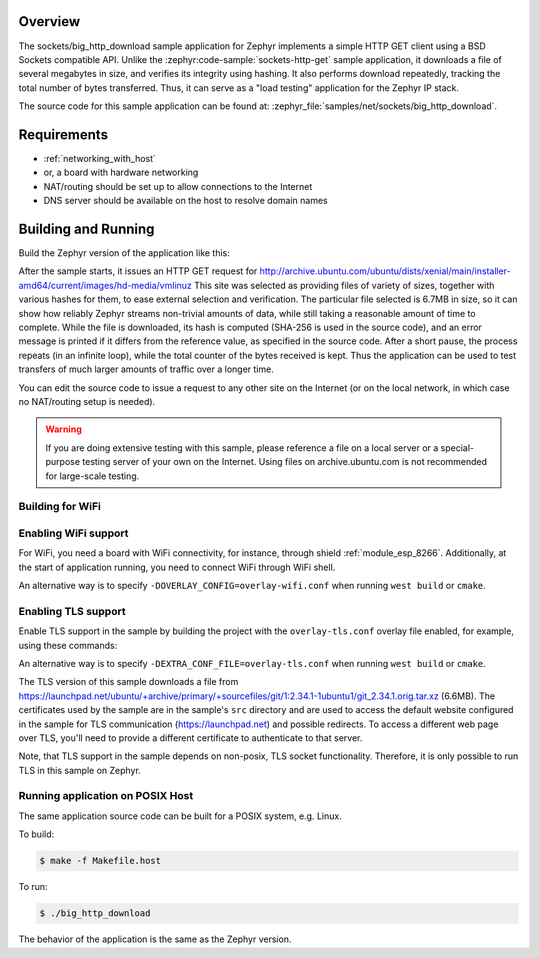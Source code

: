 .. zephyr:code-sample:: sockets-big-http-download
   :name: Large HTTP download
   :relevant-api: bsd_sockets tls_credentials

   Download a large file from a web server using BSD sockets.

Overview
********

The sockets/big_http_download sample application for Zephyr implements
a simple HTTP GET client using a BSD Sockets compatible API. Unlike
the :zephyr:code-sample:`sockets-http-get` sample application, it downloads a file of
several megabytes in size, and verifies its integrity using hashing. It
also performs download repeatedly, tracking the total number of bytes
transferred. Thus, it can serve as a "load testing" application for
the Zephyr IP stack.

The source code for this sample application can be found at:
:zephyr_file:`samples/net/sockets/big_http_download`.

Requirements
************

- :ref:`networking_with_host`
- or, a board with hardware networking
- NAT/routing should be set up to allow connections to the Internet
- DNS server should be available on the host to resolve domain names

Building and Running
********************

Build the Zephyr version of the application like this:

.. zephyr-app-commands::
   :zephyr-app: samples/net/sockets/big_http_download
   :board: <board_to_use>
   :goals: build
   :compact:

After the sample starts, it issues an HTTP GET request for
http://archive.ubuntu.com/ubuntu/dists/xenial/main/installer-amd64/current/images/hd-media/vmlinuz
This site was selected as providing files of variety of sizes, together
with various hashes for them, to ease external selection and verification.
The particular file selected is 6.7MB in size, so it can show how reliably
Zephyr streams non-trivial amounts of data, while still taking a
reasonable amount of time to complete. While the file is downloaded, its
hash is computed (SHA-256 is used in the source code), and an error
message is printed if it differs from the reference value, as specified
in the source code. After a short pause, the process repeats (in an
infinite loop), while the total counter of the bytes received is kept.
Thus the application can be used to test transfers of much larger amounts
of traffic over a longer time.

You can edit the source code to issue a request to any other site on
the Internet (or on the local network, in which case no NAT/routing
setup is needed).

.. warning::

   If you are doing extensive testing with this sample, please reference
   a file on a local server or a special-purpose testing server of your own
   on the Internet.  Using files on archive.ubuntu.com is not recommended for
   large-scale testing.

Building for WiFi
=================

Enabling WiFi support
=================================

For WiFi, you need a board with WiFi connectivity, for instance, through shield
:ref:`module_esp_8266`. Additionally, at the start of application running, you need to
connect WiFi through WiFi shell.

.. zephyr-app-commands::
   :zephyr-app: samples/net/sockets/big_http_download
   :board: [ disco_l475_iot1 | frdm_k64f ]
   :conf: "prj.conf overlay-wifi.conf"
   :shield: [esp_8266 | esp_8266_arduino ]
   :goals: build
   :compact:

An alternative way is to specify ``-DOVERLAY_CONFIG=overlay-wifi.conf`` when
running ``west build`` or ``cmake``.

Enabling TLS support
=================================

Enable TLS support in the sample by building the project with the
``overlay-tls.conf`` overlay file enabled, for example, using these commands:

.. zephyr-app-commands::
   :zephyr-app: samples/net/sockets/big_http_download
   :board: qemu_x86
   :conf: "prj.conf overlay-tls.conf"
   :goals: build
   :compact:

An alternative way is to specify ``-DEXTRA_CONF_FILE=overlay-tls.conf`` when
running ``west build`` or ``cmake``.

The TLS version of this sample downloads a file from
https://launchpad.net/ubuntu/+archive/primary/+sourcefiles/git/1:2.34.1-1ubuntu1/git_2.34.1.orig.tar.xz
(6.6MB). The certificates used by the sample are in the sample's ``src``
directory and are used to access the default website configured in the sample
for TLS communication (https://launchpad.net) and possible redirects. To access
a different web page over TLS, you'll need to provide a different certificate
to authenticate to that server.

Note, that TLS support in the sample depends on non-posix, TLS socket
functionality. Therefore, it is only possible to run TLS in this sample
on Zephyr.

Running application on POSIX Host
=================================

The same application source code can be built for a POSIX system, e.g.
Linux.

To build:

.. code-block:: console

    $ make -f Makefile.host

To run:

.. code-block:: console

    $ ./big_http_download

The behavior of the application is the same as the Zephyr version.
